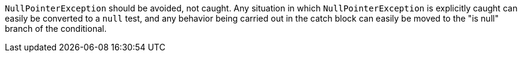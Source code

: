 ``NullPointerException`` should be avoided, not caught. Any situation in which ``NullPointerException`` is explicitly caught can easily be converted to a ``null`` test, and any behavior being carried out in the catch block can easily be moved to the "is null" branch of the conditional.
